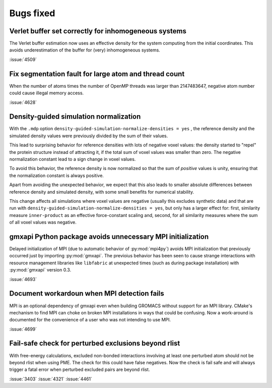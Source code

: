 Bugs fixed
^^^^^^^^^^

.. Note to developers!
   Please use """"""" to underline the individual entries for fixed issues in the subfolders,
   otherwise the formatting on the webpage is messed up.
   Also, please use the syntax :issue:`number` to reference issues on GitLab, without
   a space between the colon and number!

Verlet buffer set correctly for inhomogeneous systems
"""""""""""""""""""""""""""""""""""""""""""""""""""""

The Verlet buffer estimation now uses an effective density for
the system computing from the initial coordinates. This avoids
underestimation of the buffer for (very) inhomogeneous systems.

:issue:`4509`

Fix segmentation fault for large atom and thread count
""""""""""""""""""""""""""""""""""""""""""""""""""""""

When the number of atoms times the number of OpenMP threads was larger
than 2147483647, negative atom number could cause illegal memory access.

:issue:`4628`

Density-guided simulation normalization
"""""""""""""""""""""""""""""""""""""""

With the ``.mdp`` option ``density-guided-simulation-normalize-densities = yes``
, the reference density and the simulated density values were previously divided
by the sum of their values.

This lead to surprising behavior for reference densities with lots of negative
voxel values: the density started to "repel" the protein structure
instead of attracting it, if the total sum of voxel values was smaller
than zero. The negative normalization constant lead to a sign change in voxel
values.

To avoid this behavior, the reference density is now normalized so that the
sum of *positive* values is unity, ensuring that the normalization constant is
always positive.

Apart from avoiding the unexpected behavior, we expect that this also leads 
to smaller absolute differences between reference density and simulated density,
with some small benefits for numerical stability.

This change affects all simulations where voxel values are negative
(usually this excludes synthetic data) and that are run with
``density-guided-simulation-normalize-densities = yes``, but only has a larger
effect for: first, similarity  measure ``inner-product`` as an effective
force-constant scaling and, second, for all similarity measures where the sum
of all voxel values was negative.   

gmxapi Python package avoids unnecessary MPI initialization
"""""""""""""""""""""""""""""""""""""""""""""""""""""""""""

Delayed initialization of MPI (due to automatic behavior of :py:mod:`mpi4py`)
avoids MPI initialization that previously occurred just by importing :py:mod:`gmxapi`.
The previoius behavior has been seen to cause strange interactions with
resource management libraries like ``libfabric`` at unexpected times
(such as during package installation) with :py:mod:`gmxapi` version 0.3.

:issue:`4693`

Document workardoun when MPI detection fails
""""""""""""""""""""""""""""""""""""""""""""

MPI is an optional dependency of gmxapi even when building GROMACS
without support for an MPI library. CMake's mechanism to find MPI can
choke on broken MPI installations in ways that could be confusing. Now
a work-around is documented for the convenience of a user who was not
intending to use MPI.

:issue:`4699`

Fail-safe check for perturbed exclusions beyond rlist
"""""""""""""""""""""""""""""""""""""""""""""""""""""

With free-energy calculations, excluded non-bonded interactions involving
at least one perturbed atom should not be beyond rlist when using PME. The
check for this could have false negatives. Now the check is fail safe and
will always trigger a fatal error when perturbed excluded pairs are beyond rlist.

:issue:`3403`
:issue:`4321`
:issue:`4461`

